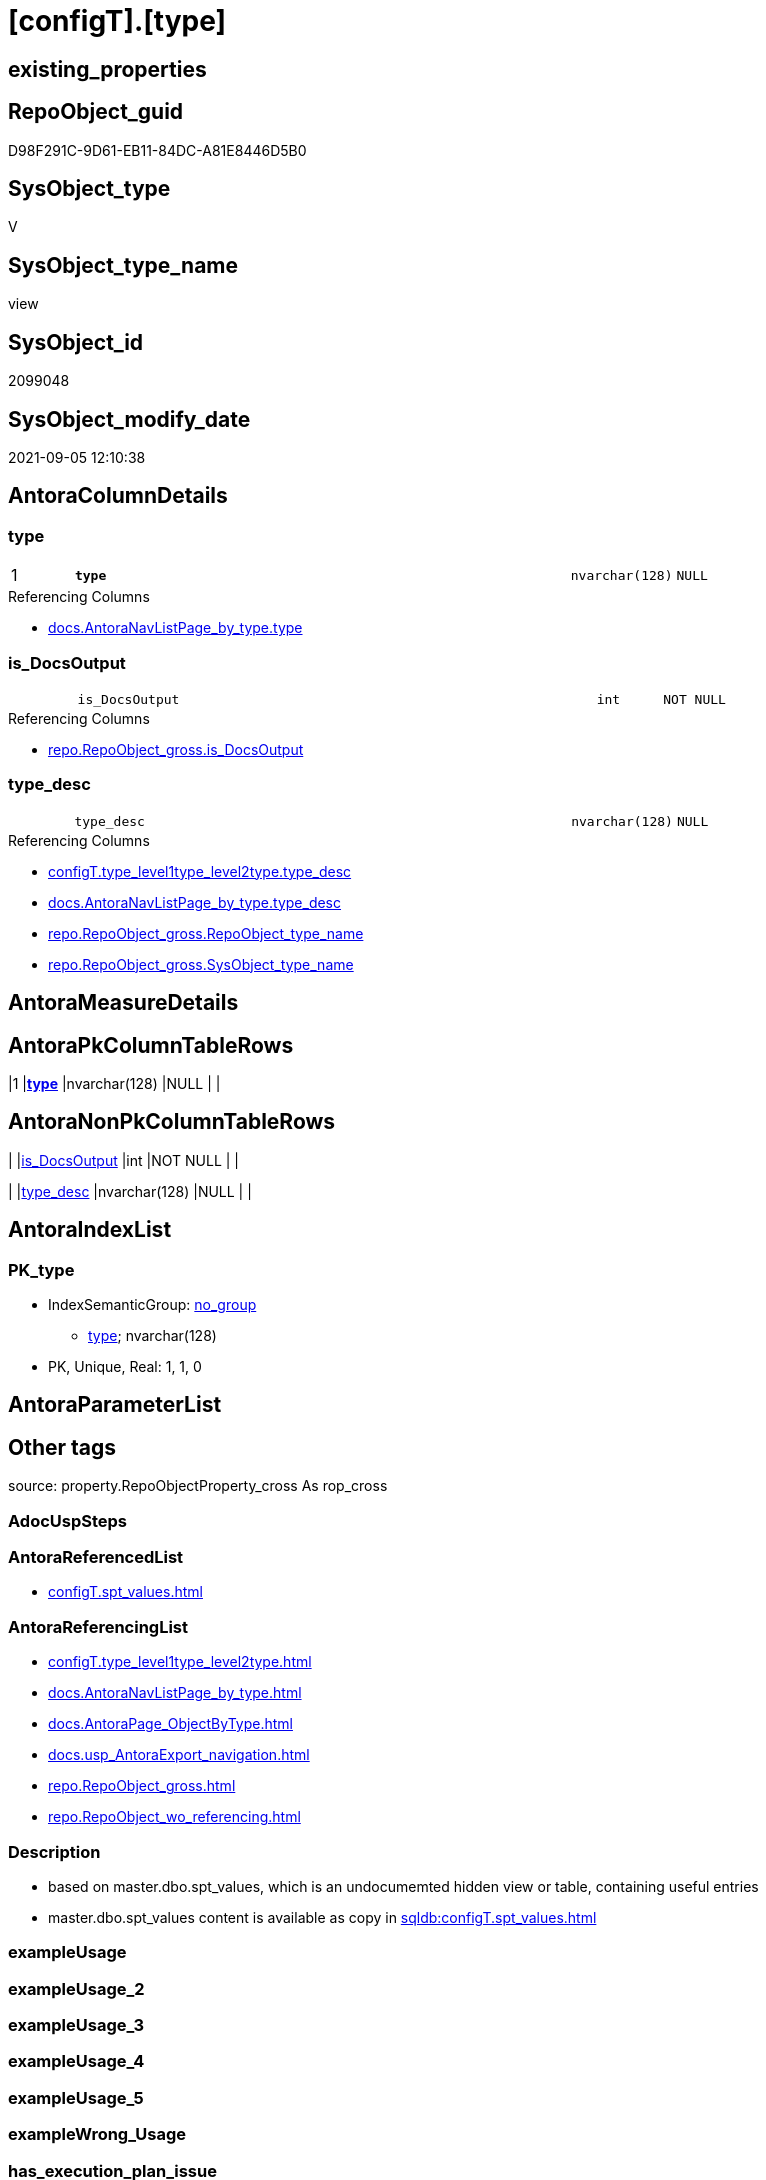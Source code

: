 = [configT].[type]

== existing_properties

// tag::existing_properties[]
:ExistsProperty--antorareferencedlist:
:ExistsProperty--antorareferencinglist:
:ExistsProperty--description:
:ExistsProperty--is_repo_managed:
:ExistsProperty--is_ssas:
:ExistsProperty--ms_description:
:ExistsProperty--pk_index_guid:
:ExistsProperty--pk_indexpatterncolumndatatype:
:ExistsProperty--pk_indexpatterncolumnname:
:ExistsProperty--referencedobjectlist:
:ExistsProperty--sql_modules_definition:
:ExistsProperty--FK:
:ExistsProperty--AntoraIndexList:
:ExistsProperty--Columns:
// end::existing_properties[]

== RepoObject_guid

// tag::RepoObject_guid[]
D98F291C-9D61-EB11-84DC-A81E8446D5B0
// end::RepoObject_guid[]

== SysObject_type

// tag::SysObject_type[]
V 
// end::SysObject_type[]

== SysObject_type_name

// tag::SysObject_type_name[]
view
// end::SysObject_type_name[]

== SysObject_id

// tag::SysObject_id[]
2099048
// end::SysObject_id[]

== SysObject_modify_date

// tag::SysObject_modify_date[]
2021-09-05 12:10:38
// end::SysObject_modify_date[]

== AntoraColumnDetails

// tag::AntoraColumnDetails[]
[#column-type]
=== type

[cols="d,8m,m,m,m,d"]
|===
|1
|*type*
|nvarchar(128)
|NULL
|
|
|===

.Referencing Columns
--
* xref:docs.AntoraNavListPage_by_type.adoc#column-type[+docs.AntoraNavListPage_by_type.type+]
--


[#column-is_DocsOutput]
=== is_DocsOutput

[cols="d,8m,m,m,m,d"]
|===
|
|is_DocsOutput
|int
|NOT NULL
|
|
|===

.Referencing Columns
--
* xref:repo.RepoObject_gross.adoc#column-is_DocsOutput[+repo.RepoObject_gross.is_DocsOutput+]
--


[#column-type_desc]
=== type_desc

[cols="d,8m,m,m,m,d"]
|===
|
|type_desc
|nvarchar(128)
|NULL
|
|
|===

.Referencing Columns
--
* xref:configT.type_level1type_level2type.adoc#column-type_desc[+configT.type_level1type_level2type.type_desc+]
* xref:docs.AntoraNavListPage_by_type.adoc#column-type_desc[+docs.AntoraNavListPage_by_type.type_desc+]
* xref:repo.RepoObject_gross.adoc#column-RepoObject_type_name[+repo.RepoObject_gross.RepoObject_type_name+]
* xref:repo.RepoObject_gross.adoc#column-SysObject_type_name[+repo.RepoObject_gross.SysObject_type_name+]
--


// end::AntoraColumnDetails[]

== AntoraMeasureDetails

// tag::AntoraMeasureDetails[]

// end::AntoraMeasureDetails[]

== AntoraPkColumnTableRows

// tag::AntoraPkColumnTableRows[]
|1
|*<<column-type>>*
|nvarchar(128)
|NULL
|
|



// end::AntoraPkColumnTableRows[]

== AntoraNonPkColumnTableRows

// tag::AntoraNonPkColumnTableRows[]

|
|<<column-is_DocsOutput>>
|int
|NOT NULL
|
|

|
|<<column-type_desc>>
|nvarchar(128)
|NULL
|
|

// end::AntoraNonPkColumnTableRows[]

== AntoraIndexList

// tag::AntoraIndexList[]

[#index-PK_type]
=== PK_type

* IndexSemanticGroup: xref:other/IndexSemanticGroup.adoc#_no_group[no_group]
+
--
* <<column-type>>; nvarchar(128)
--
* PK, Unique, Real: 1, 1, 0

// end::AntoraIndexList[]

== AntoraParameterList

// tag::AntoraParameterList[]

// end::AntoraParameterList[]

== Other tags

source: property.RepoObjectProperty_cross As rop_cross


=== AdocUspSteps

// tag::adocuspsteps[]

// end::adocuspsteps[]


=== AntoraReferencedList

// tag::antorareferencedlist[]
* xref:configT.spt_values.adoc[]
// end::antorareferencedlist[]


=== AntoraReferencingList

// tag::antorareferencinglist[]
* xref:configT.type_level1type_level2type.adoc[]
* xref:docs.AntoraNavListPage_by_type.adoc[]
* xref:docs.AntoraPage_ObjectByType.adoc[]
* xref:docs.usp_AntoraExport_navigation.adoc[]
* xref:repo.RepoObject_gross.adoc[]
* xref:repo.RepoObject_wo_referencing.adoc[]
// end::antorareferencinglist[]


=== Description

// tag::description[]

* based on master.dbo.spt_values, which  is an undocumemted hidden view or table, containing useful entries 
* master.dbo.spt_values content is available as copy in xref:sqldb:configT.spt_values.adoc[]
// end::description[]


=== exampleUsage

// tag::exampleusage[]

// end::exampleusage[]


=== exampleUsage_2

// tag::exampleusage_2[]

// end::exampleusage_2[]


=== exampleUsage_3

// tag::exampleusage_3[]

// end::exampleusage_3[]


=== exampleUsage_4

// tag::exampleusage_4[]

// end::exampleusage_4[]


=== exampleUsage_5

// tag::exampleusage_5[]

// end::exampleusage_5[]


=== exampleWrong_Usage

// tag::examplewrong_usage[]

// end::examplewrong_usage[]


=== has_execution_plan_issue

// tag::has_execution_plan_issue[]

// end::has_execution_plan_issue[]


=== has_get_referenced_issue

// tag::has_get_referenced_issue[]

// end::has_get_referenced_issue[]


=== has_history

// tag::has_history[]

// end::has_history[]


=== has_history_columns

// tag::has_history_columns[]

// end::has_history_columns[]


=== InheritanceType

// tag::inheritancetype[]

// end::inheritancetype[]


=== is_persistence

// tag::is_persistence[]

// end::is_persistence[]


=== is_persistence_check_duplicate_per_pk

// tag::is_persistence_check_duplicate_per_pk[]

// end::is_persistence_check_duplicate_per_pk[]


=== is_persistence_check_for_empty_source

// tag::is_persistence_check_for_empty_source[]

// end::is_persistence_check_for_empty_source[]


=== is_persistence_delete_changed

// tag::is_persistence_delete_changed[]

// end::is_persistence_delete_changed[]


=== is_persistence_delete_missing

// tag::is_persistence_delete_missing[]

// end::is_persistence_delete_missing[]


=== is_persistence_insert

// tag::is_persistence_insert[]

// end::is_persistence_insert[]


=== is_persistence_truncate

// tag::is_persistence_truncate[]

// end::is_persistence_truncate[]


=== is_persistence_update_changed

// tag::is_persistence_update_changed[]

// end::is_persistence_update_changed[]


=== is_repo_managed

// tag::is_repo_managed[]
0
// end::is_repo_managed[]


=== is_ssas

// tag::is_ssas[]
0
// end::is_ssas[]


=== microsoft_database_tools_support

// tag::microsoft_database_tools_support[]

// end::microsoft_database_tools_support[]


=== MS_Description

// tag::ms_description[]

* based on master.dbo.spt_values, which  is an undocumemted hidden view or table, containing useful entries 
* master.dbo.spt_values content is available as copy in xref:sqldb:configT.spt_values.adoc[]
// end::ms_description[]


=== persistence_source_RepoObject_fullname

// tag::persistence_source_repoobject_fullname[]

// end::persistence_source_repoobject_fullname[]


=== persistence_source_RepoObject_fullname2

// tag::persistence_source_repoobject_fullname2[]

// end::persistence_source_repoobject_fullname2[]


=== persistence_source_RepoObject_guid

// tag::persistence_source_repoobject_guid[]

// end::persistence_source_repoobject_guid[]


=== persistence_source_RepoObject_xref

// tag::persistence_source_repoobject_xref[]

// end::persistence_source_repoobject_xref[]


=== pk_index_guid

// tag::pk_index_guid[]
0E45DFF8-FB95-EB11-84F4-A81E8446D5B0
// end::pk_index_guid[]


=== pk_IndexPatternColumnDatatype

// tag::pk_indexpatterncolumndatatype[]
nvarchar(128)
// end::pk_indexpatterncolumndatatype[]


=== pk_IndexPatternColumnName

// tag::pk_indexpatterncolumnname[]
type
// end::pk_indexpatterncolumnname[]


=== pk_IndexSemanticGroup

// tag::pk_indexsemanticgroup[]

// end::pk_indexsemanticgroup[]


=== ReferencedObjectList

// tag::referencedobjectlist[]
* [configT].[spt_values]
// end::referencedobjectlist[]


=== usp_persistence_RepoObject_guid

// tag::usp_persistence_repoobject_guid[]

// end::usp_persistence_repoobject_guid[]


=== UspExamples

// tag::uspexamples[]

// end::uspexamples[]


=== UspParameters

// tag::uspparameters[]

// end::uspparameters[]

== Boolean Attributes

source: property.RepoObjectProperty WHERE property_int = 1

// tag::boolean_attributes[]

// end::boolean_attributes[]

== sql_modules_definition

// tag::sql_modules_definition[]
[%collapsible]
=======
[source,sql]
----


/*
<<property_start>>MS_Description
* based on master.dbo.spt_values, which  is an undocumemted hidden view or table, containing useful entries 
* master.dbo.spt_values content is available as copy in xref:sqldb:configT.spt_values.adoc[]
<<property_end>>
*/
CREATE View [configT].[type]
As
--
Select
    type          = Trim ( T1.type )
  , type_desc     = Trim ( T1.type_desc )
  , is_DocsOutput = Case
                        When T1.type In
                        ( 'U', 'V', 'FN', 'FS', 'FT', 'IF', 'IS', 'P', 'PC', 'SN', 'SO', 'TF', 'TR', 'X' )
                            Then
                            1
                        Else
                            0
                    End
From
(
    Select
        type      = ParseName ( Replace ( name, ':', '.' ), 2 )
      , type_desc = Trim ( ParseName ( Replace ( name, ':', '.' ), 1 ))
    From
        configT.spt_values
    Where
        type       = 'O9T'
        And number = -1
) As T1

----
=======
// end::sql_modules_definition[]


